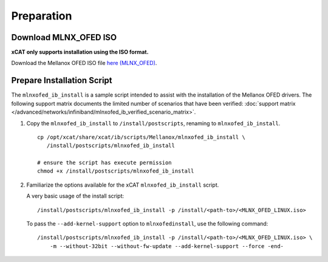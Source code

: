 Preparation
===========

Download MLNX_OFED ISO
----------------------

**xCAT only supports installation using the ISO format.**

Download the Mellanox OFED ISO file `here (MLNX_OFED) <http://www.mellanox.com/page/products_dyn?product_family=26&mtag=linux_sw_drivers>`_.


Prepare Installation Script
---------------------------

The ``mlnxofed_ib_install`` is a sample script intended to assist with the installation of the Mellanox OFED drivers.  The following support matrix documents the limited number of scenarios that have been verified: :doc:`support matrix </advanced/networks/infiniband/mlnxofed_ib_verified_scenario_matrix>`.

#. Copy the ``mlnxofed_ib_install`` to ``/install/postscripts``, renaming to ``mlnxofed_ib_install``. ::

       cp /opt/xcat/share/xcat/ib/scripts/Mellanox/mlnxofed_ib_install \
          /install/postscripts/mlnxofed_ib_install

       # ensure the script has execute permission
       chmod +x /install/postscripts/mlnxofed_ib_install

#. Familiarize the options available for the xCAT ``mlnxofed_ib_install`` script.

   +---------+------------------+----------------------------------------------------------+
   | Option  | Required         | Description                                              |
   +=========+==================+==========================================================+
   |``-p``   | Yes              || The full path to the MLNX_OFED ISO image                |
   +---------+------------------+----------------------------------------------------------+
   |``-m``   | No               || Use this option to pass arguments to the Mellanox OFED  |
   |         |                  || installation script ``mlnxofedinstall``.                |
   |         |                  ||                                                         |
   |         |                  || The special keyword ``-end-`` must be added to the end  |
   |         |                  || of the string to mark the completion of the option list |
   |         |                  || option list.                                            |
   |         |                  ||                                                         |
   |         |                  || If nothing is specified, xCAT passes the following  |
   |         |                  || ``--without-32bit --without-fw-update --force``         |
   +---------+------------------+----------------------------------------------------------+
   |``-i``   | For diskless     || The image root path of the diskless image               |
   |         |                  ||                                                         |
   +---------+------------------+----------------------------------------------------------+
   |``-n``   | For diskless     || nodeset status, value is ``genimage``                   |
   |         |                  ||                                                         |
   +---------+------------------+----------------------------------------------------------+


   A very basic usage of the install script: ::

       /install/postscripts/mlnxofed_ib_install -p /install/<path-to>/<MLNX_OFED_LINUX.iso>


   To pass the ``--add-kernel-support`` option to ``mlnxofedinstall``, use the following command: ::

       /install/postscripts/mlnxofed_ib_install -p /install/<path-to>/<MLNX_OFED_LINUX.iso> \
           -m --without-32bit --without-fw-update --add-kernel-support --force -end-

